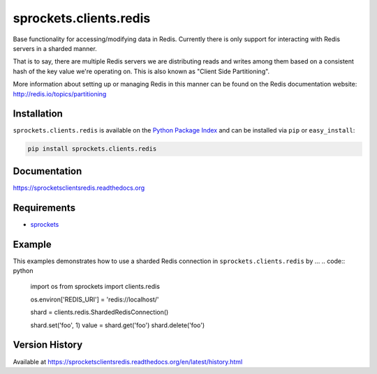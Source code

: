 sprockets.clients.redis
=======================
Base functionality for accessing/modifying data in Redis.  Currently
there is only support for interacting with Redis servers in a sharded
manner.

That is to say, there are multiple Redis servers we are distributing reads
and writes among them based on a consistent hash of the key value we're
operating on.  This is also known as "Client Side Partitioning".

More information about setting up or managing Redis in this manner
can be found on the Redis documentation website: http://redis.io/topics/partitioning

|Version| |Downloads| |Status| |Coverage| |License|

Installation
------------
``sprockets.clients.redis`` is available on the
`Python Package Index <https://pypi.python.org/pypi/sprockets.clients.redis>`_
and can be installed via ``pip`` or ``easy_install``:

.. code:: bash

  pip install sprockets.clients.redis

Documentation
-------------
https://sprocketsclientsredis.readthedocs.org

Requirements
------------
-  `sprockets <https://github.com/sprockets/sprockets>`_

Example
-------
This examples demonstrates how to use a sharded Redis connection
in ``sprockets.clients.redis`` by ...
.. code:: python

    import os
    from sprockets import clients.redis

    os.environ['REDIS_URI'] = 'redis://localhost/'

    shard = clients.redis.ShardedRedisConnection()

    shard.set('foo', 1)
    value = shard.get('foo')
    shard.delete('foo')


Version History
---------------
Available at https://sprocketsclientsredis.readthedocs.org/en/latest/history.html

.. |Version| image:: https://badge.fury.io/py/sprockets.clients.redis.svg?
   :target: http://badge.fury.io/py/sprockets.clients.redis

.. |Status| image:: https://travis-ci.org/sprockets/sprockets.clients.redis.svg?branch=master
   :target: https://travis-ci.org/sprockets/sprockets.clients.redis

.. |Coverage| image:: https://img.shields.io/coveralls/sprockets/sprockets.clients.redis.svg?
   :target: https://coveralls.io/r/sprockets/sprockets.clients.redis

.. |Downloads| image:: https://pypip.in/d/sprockets.clients.redis/badge.svg?
   :target: https://pypi.python.org/pypi/sprockets.clients.redis

.. |License| image:: https://pypip.in/license/sprockets.clients.redis/badge.svg?
   :target: https://sprocketsclientsredis.readthedocs.org
